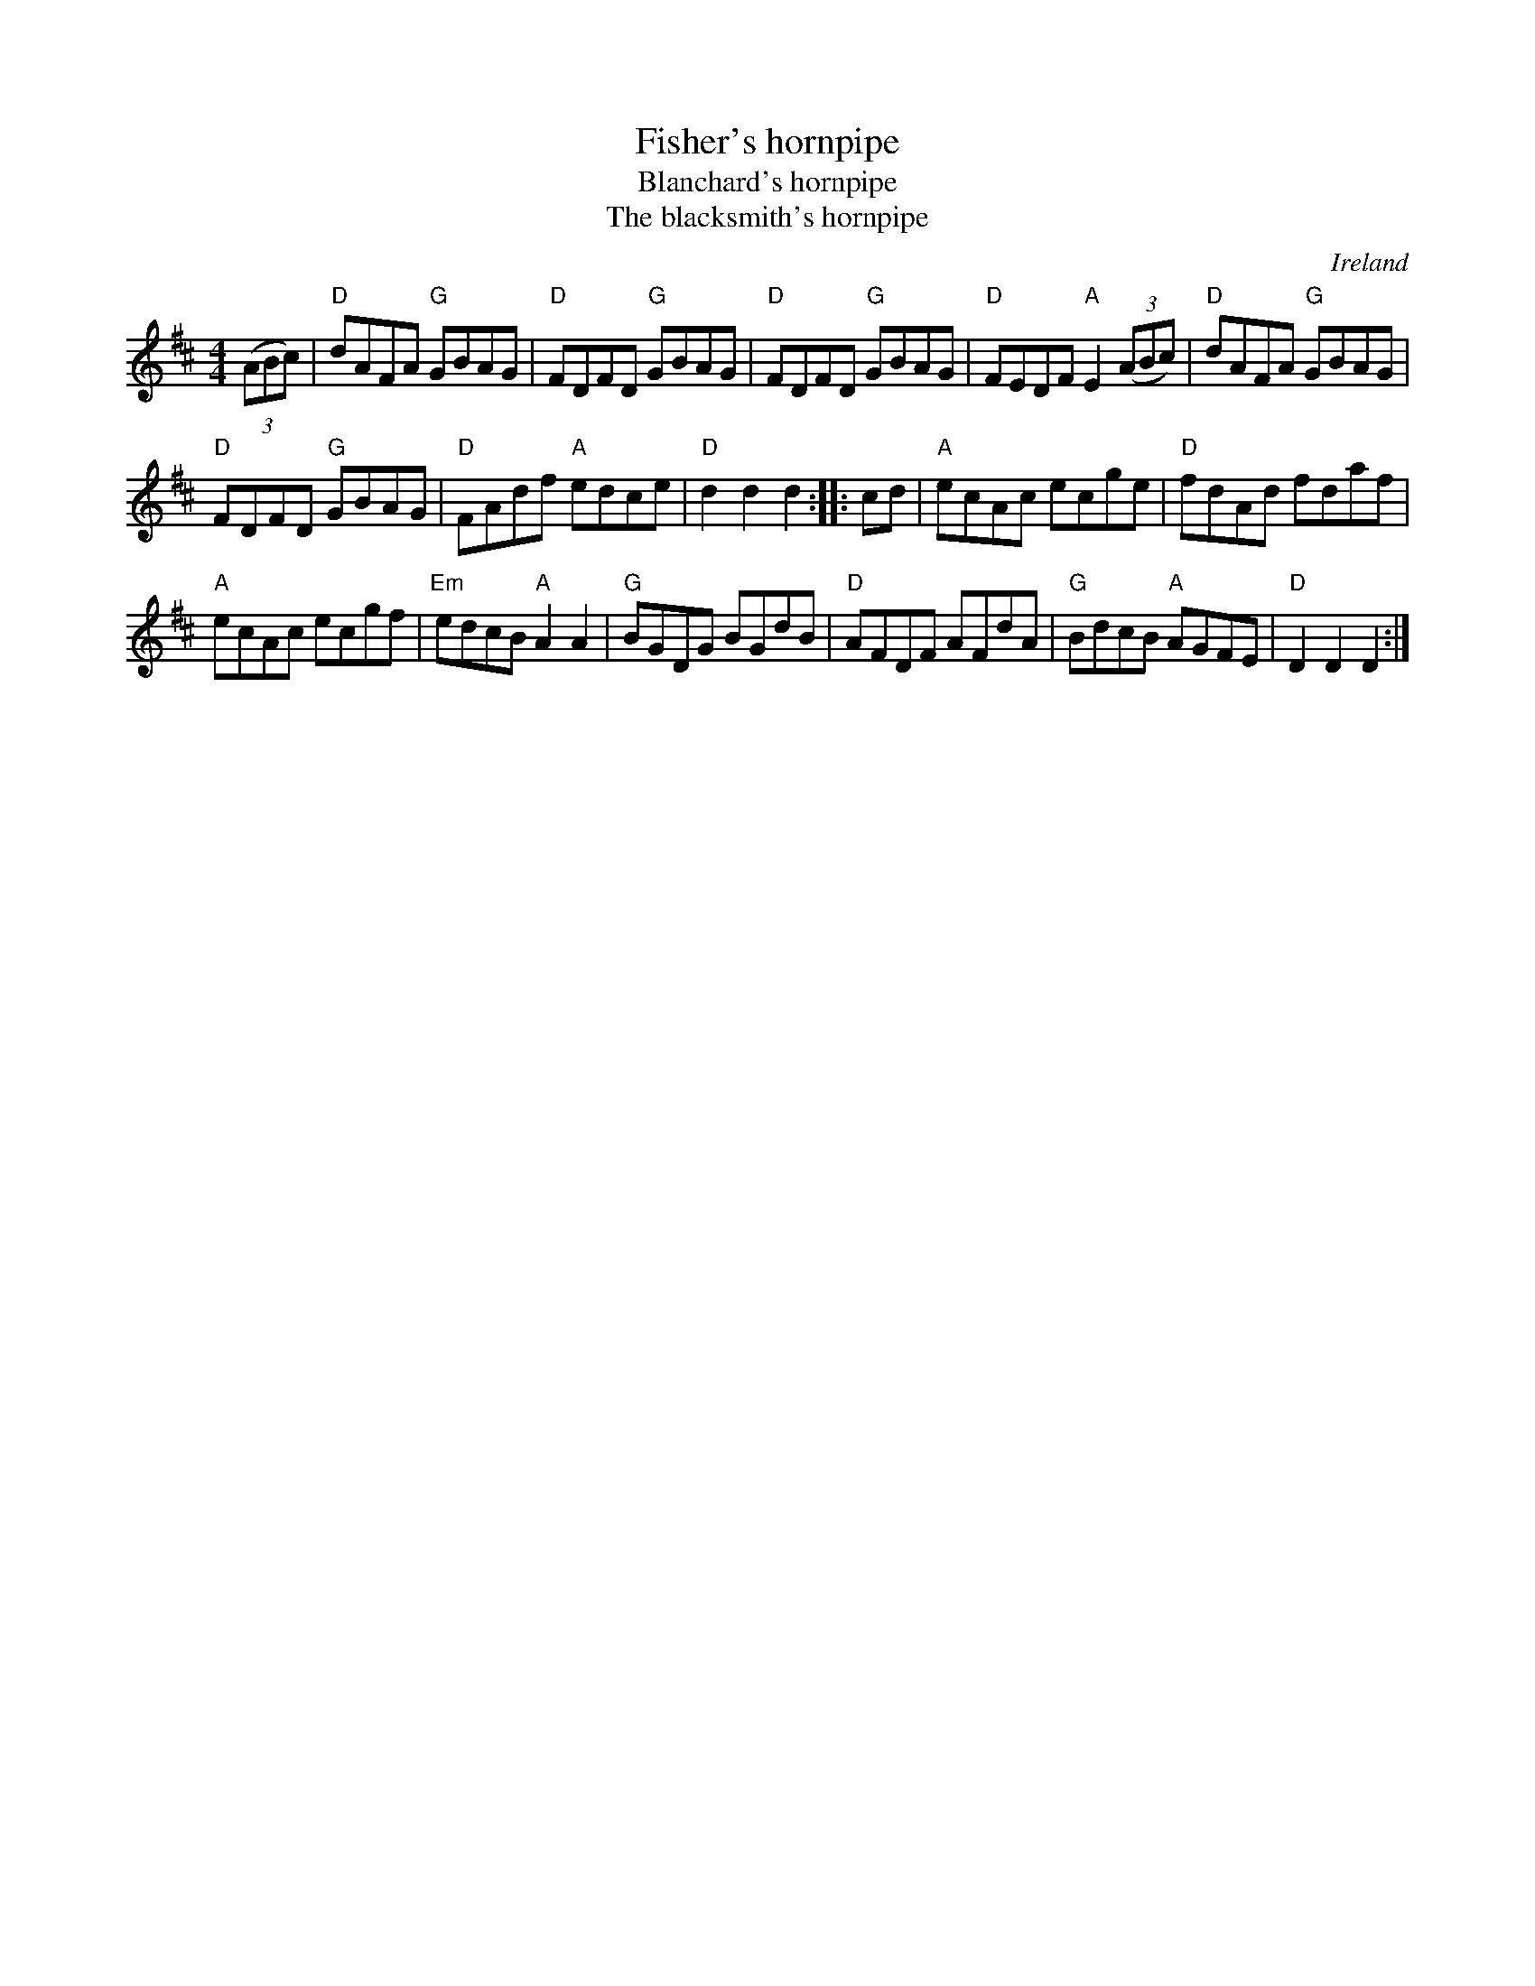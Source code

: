 X:473
T:Fisher's hornpipe
T:Blanchard's hornpipe
T:The blacksmith's hornpipe
R:Hornpipe
O:Ireland
B:The Skye Collection p172
B:Joyce, P. W.; "Old Irish Folk Music and Songs" n103
B:Kerr's First p42
B:O'Neill's 1576
S:My arrangement from various sources
Z:Transcription, arrangement, chords:Mike Long
M:4/4
L:1/8
K:D
(3(ABc)|\
"D"dAFA "G"GBAG|"D"FDFD "G"GBAG|"D"FDFD "G"GBAG|"D"FEDF "A"E2 (3(ABc)|\
"D"dAFA "G"GBAG|
"D"FDFD "G"GBAG|"D"FAdf "A"edce|"D"d2 d2 d2:|\
|:cd|\
"A"ecAc ecge|"D"fdAd fdaf|
"A"ecAc ecgf|"Em"edcB "A"A2A2|\
"G"BGDG BGdB|"D"AFDF AFdA|"G"BdcB "A"AGFE|"D"D2D2 D2:|
